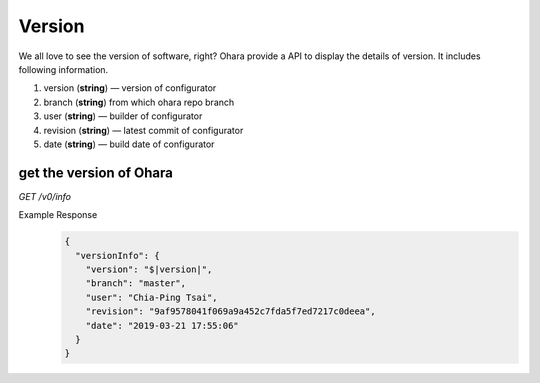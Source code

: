 ..
.. Copyright 2019 is-land
..
.. Licensed under the Apache License, Version 2.0 (the "License");
.. you may not use this file except in compliance with the License.
.. You may obtain a copy of the License at
..
..     http://www.apache.org/licenses/LICENSE-2.0
..
.. Unless required by applicable law or agreed to in writing, software
.. distributed under the License is distributed on an "AS IS" BASIS,
.. WITHOUT WARRANTIES OR CONDITIONS OF ANY KIND, either express or implied.
.. See the License for the specific language governing permissions and
.. limitations under the License.
..

Version
=======

We all love to see the version of software, right? Ohara provide a API
to display the details of version. It includes following information.

#. version (**string**) — version of configurator
#. branch (**string**) from which ohara repo branch
#. user (**string**) — builder of configurator
#. revision (**string**) — latest commit of configurator
#. date (**string**) — build date of configurator


get the version of Ohara
------------------------

*GET /v0/info*

Example Response
  .. code-block:: json

     {
       "versionInfo": {
         "version": "$|version|",
         "branch": "master",
         "user": "Chia-Ping Tsai",
         "revision": "9af9578041f069a9a452c7fda5f7ed7217c0deea",
         "date": "2019-03-21 17:55:06"
       }
     }

